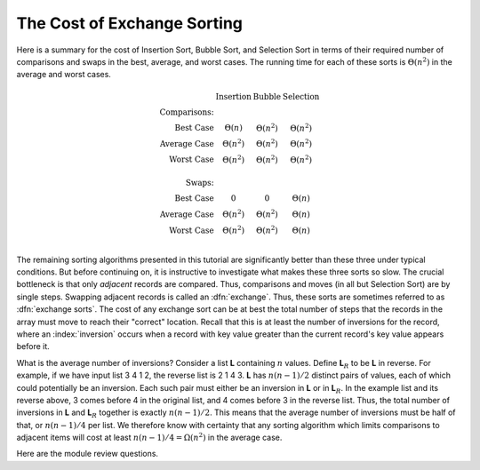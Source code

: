 .. This file is part of the OpenDSA eTextbook project. See
.. http://algoviz.org/OpenDSA for more details.
.. Copyright (c) 2012 by the OpenDSA Project Contributors, and
.. distributed under an MIT open source license.

.. avmetadata::
   :author: Cliff Shaffer
   :prerequisites: Sorting, InsertionSort, BubbleSort, SelectionSort
   :topic: Sorting

.. _ExchangeSort:

.. index:: ! exchange sorting

.. index:: sorting; exchange

The Cost of Exchange Sorting
============================

Here is a summary for the cost of Insertion Sort,
Bubble Sort, and Selection Sort in terms of their required number of
comparisons and swaps in the best, average, and worst cases.
The running time for each of these sorts is
:math:`\Theta(n^2)` in the average and worst cases.

.. math::

   \begin{array}{rccc}
   &\textbf{Insertion}&\textbf{Bubble}&\textbf{Selection}\\
   \textbf{Comparisons:}\\
   \textrm{Best Case}&\Theta(n)&\Theta(n^2)&\Theta(n^2)\\
   \textrm{Average Case}&\Theta(n^2)&\Theta(n^2)&\Theta(n^2)\\
   \textrm{Worst Case}&\Theta(n^2)&\Theta(n^2)&\Theta(n^2)\\
   \\
   \textbf{Swaps:}\\
   \textrm{Best Case}&0&0&\Theta(n)\\
   \textrm{Average Case}&\Theta(n^2)&\Theta(n^2)&\Theta(n)\\
   \textrm{Worst Case}&\Theta(n^2)&\Theta(n^2)&\Theta(n)\\
   \end{array}

The remaining sorting algorithms presented in this tutorial are
significantly better than these three under typical conditions.
But before continuing on, it is instructive to investigate what makes
these three sorts so slow.
The crucial bottleneck is that only *adjacent*
records are compared.
Thus, comparisons and moves (in all but Selection Sort) are by single
steps.
Swapping adjacent records is called an :dfn:`exchange`.
Thus, these sorts are sometimes referred to as
:dfn:`exchange sorts`.
The cost of any exchange sort can be at best the total number of
steps that the records in the array must move to reach their
"correct" location.
Recall that this is at least the number of
inversions for the record, where an :index:`inversion` occurs when a
record with key value greater than the current record's key value
appears before it.

.. avembed:: Exercises/Sorting/FindInversionsPRO.html ka

What is the average number of inversions?
Consider a list **L** containing
:math:`n` values.
Define **L**:math:`_R`
to be **L** in reverse.
For example, if we have input list 3 4 1 2, the reverse list is 2 1 4 3.
**L** has :math:`n(n-1)/2` distinct pairs of
values, each of which could potentially be an inversion.
Each such pair must either be an inversion in
**L** or in **L**:math:`_R`.
In the example list and its reverse above, 3 comes before 4 in the
original list, and 4 comes before 3 in the reverse list.
Thus, the total number of inversions in **L** and
**L**:math:`_R` together is exactly
:math:`n(n-1)/2`.
This means that the average number of inversions must be half of that,
or :math:`n(n-1)/4` per list.
We therefore know with certainty that any sorting algorithm which
limits comparisons to adjacent items will cost at least
:math:`n(n-1)/4 = \Omega(n^2)` in the average case.

Here are the module review questions.

.. avembed:: Exercises/Sorting/ExchangeSumm.html ka
